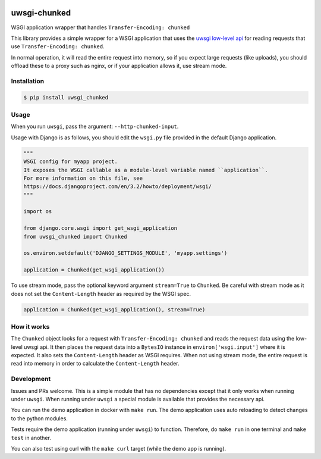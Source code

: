 .. image:: https://coveralls.io/repos/github/btimby/uwsgi-chunked/badge.svg?branch=master
    :target: https://coveralls.io/github/btimby/uwsgi-chunked?branch=master

.. image:: https://github.com/btimby/uwsgi-chunked/actions/workflows/ci.yml/badge.svg
    :target: https://github.com/btimby/uwsgi-chunked/actions

.. image:: https://badge.fury.io/py/uwsgi-chunked.svg
    :target: https://badge.fury.io/py/uwsgi-chunked

uwsgi-chunked
=============

WSGI application wrapper that handles ``Transfer-Encoding: chunked``

This library provides a simple wrapper for a WSGI application that uses the
`uwsgi low-level api <https://uwsgi-docs.readthedocs.io/en/latest/Chunked.html>`_
for reading requests that use ``Transfer-Encoding: chunked``.

In normal operation, it will read the entire request into memory, so if you
expect large requests (like uploads), you should offload these to a proxy such
as nginx, or if your application allows it, use stream mode.

Installation
------------

.. code-block:: bash

    $ pip install uwsgi_chunked

Usage
-----

When you run ``uwsgi``, pass the argument: ``--http-chunked-input``.

Usage with Django is as follows, you should edit the ``wsgi.py`` file
provided in the default Django application.

.. code-block:: python

    """
    WSGI config for myapp project.
    It exposes the WSGI callable as a module-level variable named ``application``.
    For more information on this file, see
    https://docs.djangoproject.com/en/3.2/howto/deployment/wsgi/
    """

    import os

    from django.core.wsgi import get_wsgi_application
    from uwsgi_chunked import Chunked

    os.environ.setdefault('DJANGO_SETTINGS_MODULE', 'myapp.settings')

    application = Chunked(get_wsgi_application())

To use stream mode, pass the optional keyword argument ``stream=True`` to
``Chunked``. Be careful with stream mode as it does not set the
``Content-Length`` header as required by the WSGI spec.

.. code-block:: python

    application = Chunked(get_wsgi_application(), stream=True)

How it works
------------

The ``Chunked`` object looks for a request with
``Transfer-Encoding: chunked`` and reads the request data using the low-level
uwsgi api. It then places the request data into a ``BytesIO`` instance in
``environ['wsgi.input']`` where it is expected. It also sets the
``Content-Length`` header as WSGI requires. When not using stream mode, the
entire request is read into memory in order to calculate the
``Content-Length`` header.

Development
-----------

Issues and PRs welcome. This is a simple module that has no dependencies
except that it only works when running under ``uwsgi``. When running under
``uwsgi`` a special module is available that provides the necessary api.

You can run the demo application in docker with ``make run``. The demo
application uses auto reloading to detect changes to the python modules.

Tests require the demo application (running under ``uwsgi``) to function.
Therefore, do ``make run`` in one terminal and ``make test`` in another.

You can also test using curl with the ``make curl`` target (while the demo app
is running).
